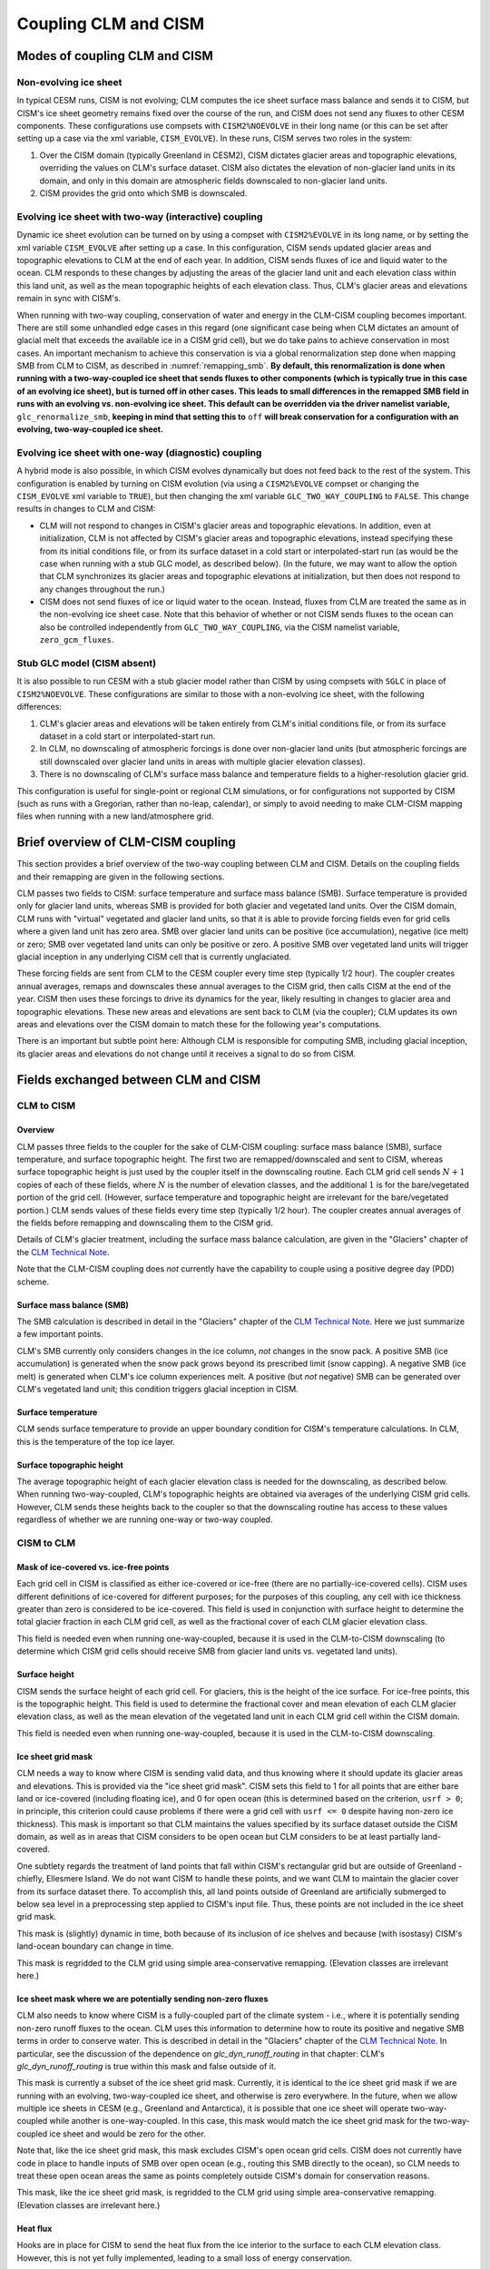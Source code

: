 .. _clm-cism-coupling:

************************
Coupling CLM and CISM
************************

==============================
Modes of coupling CLM and CISM
==============================

Non-evolving ice sheet
----------------------

In typical CESM runs, CISM is not evolving; CLM computes the ice sheet surface mass
balance and sends it to CISM, but CISM's ice sheet geometry remains fixed over the course
of the run, and CISM does not send any fluxes to other CESM components. These
configurations use compsets with ``CISM2%NOEVOLVE`` in their long name (or this can be set
after setting up a case via the xml variable, ``CISM_EVOLVE``). In these runs, CISM serves
two roles in the system:

#. Over the CISM domain (typically Greenland in CESM2), CISM dictates
   glacier areas and topographic elevations, overriding the values on
   CLM's surface dataset. CISM also dictates the elevation of
   non-glacier land units in its domain, and only in this domain are
   atmospheric fields downscaled to non-glacier land units.

#. CISM provides the grid onto which SMB is downscaled.


Evolving ice sheet with two-way (interactive) coupling
------------------------------------------------------

Dynamic ice sheet evolution can be turned on by using a compset with ``CISM2%EVOLVE`` in
its long name, or by setting the xml variable ``CISM_EVOLVE`` after setting up a case. In
this configuration, CISM sends updated glacier areas and topographic elevations to CLM at
the end of each year. In addition, CISM sends fluxes of ice and liquid water to the
ocean. CLM responds to these changes by adjusting the areas of the glacier land unit and
each elevation class within this land unit, as well as the mean topographic heights of
each elevation class. Thus, CLM's glacier areas and elevations remain in sync with
CISM's.

When running with two-way coupling, conservation of water and energy in the CLM-CISM
coupling becomes important. There are still some unhandled edge cases in this regard (one
significant case being when CLM dictates an amount of glacial melt that exceeds the
available ice in a CISM grid cell), but we do take pains to achieve conservation in most
cases. An important mechanism to achieve this conservation is via a global renormalization
step done when mapping SMB from CLM to CISM, as described in :numref:`remapping_smb`. **By
default, this renormalization is done when running with a two-way-coupled ice sheet that
sends fluxes to other components (which is typically true in this case of an evolving ice
sheet), but is turned off in other cases. This leads to small differences in the remapped
SMB field in runs with an evolving vs. non-evolving ice sheet. This default can be
overridden via the driver namelist variable,** ``glc_renormalize_smb``, **keeping in mind
that setting this to** ``off`` **will break conservation for a configuration with an
evolving, two-way-coupled ice sheet.**

Evolving ice sheet with one-way (diagnostic) coupling
-----------------------------------------------------

A hybrid mode is also possible, in which CISM evolves dynamically but does not feed back
to the rest of the system. This configuration is enabled by turning on CISM evolution (via
using a ``CISM2%EVOLVE`` compset or changing the ``CISM_EVOLVE`` xml variable to
``TRUE``), but then changing the xml variable ``GLC_TWO_WAY_COUPLING`` to ``FALSE``. This
change results in changes to CLM and CISM:

- CLM will not respond to changes in CISM's glacier areas and topographic elevations. In
  addition, even at initialization, CLM is not affected by CISM's glacier areas and
  topographic elevations, instead specifying these from its initial conditions file, or
  from its surface dataset in a cold start or interpolated-start run (as would be the case
  when running with a stub GLC model, as described below). (In the future, we may want to
  allow the option that CLM synchronizes its glacier areas and topographic elevations at
  initialization, but then does not respond to any changes throughout the run.)

- CISM does not send fluxes of ice or liquid water to the ocean. Instead, fluxes from CLM
  are treated the same as in the non-evolving ice sheet case. Note that this behavior of
  whether or not CISM sends fluxes to the ocean can also be controlled independently from
  ``GLC_TWO_WAY_COUPLING``, via the CISM namelist variable, ``zero_gcm_fluxes``.

Stub GLC model (CISM absent)
----------------------------

It is also possible to run CESM with a stub glacier model rather than CISM by using
compsets with ``SGLC`` in place of ``CISM2%NOEVOLVE``. These configurations are similar to
those with a non-evolving ice sheet, with the following differences:

#. CLM's glacier areas and elevations will be taken entirely from CLM's initial conditions
   file, or from its surface dataset in a cold start or interpolated-start run.

#. In CLM, no downscaling of atmospheric forcings is done over non-glacier land units (but
   atmospheric forcings are still downscaled over glacier land units in areas with
   multiple glacier elevation classes).

#. There is no downscaling of CLM's surface mass balance and temperature fields to a
   higher-resolution glacier grid.

This configuration is useful for single-point or regional CLM simulations, or for
configurations not supported by CISM (such as runs with a Gregorian, rather than no-leap,
calendar), or simply to avoid needing to make CLM-CISM mapping files when running with a
new land/atmosphere grid.

===================================
Brief overview of CLM-CISM coupling
===================================

This section provides a brief overview of the two-way coupling between CLM and
CISM. Details on the coupling fields and their remapping are given in the following
sections.

CLM passes two fields to CISM: surface temperature and surface mass balance (SMB). Surface
temperature is provided only for glacier land units, whereas SMB is provided for both
glacier and vegetated land units. Over the CISM domain, CLM runs with "virtual" vegetated
and glacier land units, so that it is able to provide forcing fields even for grid cells
where a given land unit has zero area. SMB over glacier land units can be positive (ice
accumulation), negative (ice melt) or zero; SMB over vegetated land units can only be
positive or zero. A positive SMB over vegetated land units will trigger glacial inception
in any underlying CISM cell that is currently unglaciated.

These forcing fields are sent from CLM to the CESM coupler every time step (typically 1/2
hour). The coupler creates annual averages, remaps and downscales these annual averages to
the CISM grid, then calls CISM at the end of the year. CISM then uses these forcings to
drive its dynamics for the year, likely resulting in changes to glacier area and
topographic elevations. These new areas and elevations are sent back to CLM (via the
coupler); CLM updates its own areas and elevations over the CISM domain to match these for
the following year's computations.

There is an important but subtle point here: Although CLM is responsible for computing
SMB, including glacial inception, its glacier areas and elevations do not change until it
receives a signal to do so from CISM.

=====================================
Fields exchanged between CLM and CISM
=====================================

CLM to CISM
-----------

Overview
~~~~~~~~

CLM passes three fields to the coupler for the sake of CLM-CISM coupling: surface mass
balance (SMB), surface temperature, and surface topographic height. The first two are
remapped/downscaled and sent to CISM, whereas surface topographic height is just used by
the coupler itself in the downscaling routine. Each CLM grid cell sends :math:`N+1` copies
of each of these fields, where :math:`N` is the number of elevation classes, and the
additional :math:`1` is for the bare/vegetated portion of the grid cell. (However, surface
temperature and topographic height are irrelevant for the bare/vegetated portion.) CLM
sends values of these fields every time step (typically 1/2 hour). The coupler creates
annual averages of the fields before remapping and downscaling them to the CISM grid.

Details of CLM's glacier treatment, including the surface mass balance calculation, are
given in the "Glaciers" chapter of the `CLM Technical Note`_.

Note that the CLM-CISM coupling does *not* currently have the capability to couple using a
positive degree day (PDD) scheme.

Surface mass balance (SMB)
~~~~~~~~~~~~~~~~~~~~~~~~~~

The SMB calculation is described in detail in the "Glaciers" chapter of the `CLM Technical
Note`_. Here we just summarize a few important points.

CLM's SMB currently only considers changes in the ice column, *not* changes in the snow
pack. A positive SMB (ice accumulation) is generated when the snow pack grows beyond its
prescribed limit (snow capping). A negative SMB (ice melt) is generated when CLM's ice
column experiences melt. A positive (but *not* negative) SMB can be generated over CLM's
vegetated land unit; this condition triggers glacial inception in CISM.

Surface temperature
~~~~~~~~~~~~~~~~~~~

CLM sends surface temperature to provide an upper boundary condition for CISM's
temperature calculations. In CLM, this is the temperature of the top ice layer.

Surface topographic height
~~~~~~~~~~~~~~~~~~~~~~~~~~

The average topographic height of each glacier elevation class is needed for the
downscaling, as described below. When running two-way-coupled, CLM's topographic heights
are obtained via averages of the underlying CISM grid cells. However, CLM sends these
heights back to the coupler so that the downscaling routine has access to these values
regardless of whether we are running one-way or two-way coupled.

CISM to CLM
-----------

Mask of ice-covered vs. ice-free points
~~~~~~~~~~~~~~~~~~~~~~~~~~~~~~~~~~~~~~~

Each grid cell in CISM is classified as either ice-covered or ice-free (there are no
partially-ice-covered cells). CISM uses different definitions of ice-covered for different
purposes; for the purposes of this coupling, any cell with ice thickness greater than zero
is considered to be ice-covered. This field is used in conjunction with surface height to
determine the total glacier fraction in each CLM grid cell, as well as the fractional
cover of each CLM glacier elevation class.

This field is needed even when running one-way-coupled, because it is used in the
CLM-to-CISM downscaling (to determine which CISM grid cells should receive SMB from
glacier land units vs. vegetated land units).

Surface height
~~~~~~~~~~~~~~

CISM sends the surface height of each grid cell. For glaciers, this is the height of the
ice surface. For ice-free points, this is the topographic height. This field is used to
determine the fractional cover and mean elevation of each CLM glacier elevation class, as
well as the mean elevation of the vegetated land unit in each CLM grid cell within the
CISM domain.

This field is needed even when running one-way-coupled, because it is used in the
CLM-to-CISM downscaling.

Ice sheet grid mask
~~~~~~~~~~~~~~~~~~~

CLM needs a way to know where CISM is sending valid data, and thus knowing where it should
update its glacier areas and elevations. This is provided via the "ice sheet grid
mask". CISM sets this field to 1 for all points that are either bare land or ice-covered
(including floating ice), and 0 for open ocean (this is determined based on the criterion,
``usrf > 0``; in principle, this criterion could cause problems if there were a grid cell
with ``usrf <= 0`` despite having non-zero ice thickness). This mask is important so that
CLM maintains the values specified by its surface dataset outside the CISM domain, as well
as in areas that CISM considers to be open ocean but CLM considers to be at least
partially land-covered.

One subtlety regards the treatment of land points that fall within CISM's rectangular grid
but are outside of Greenland - chiefly, Ellesmere Island. We do not want CISM to handle
these points, and we want CLM to maintain the glacier cover from its surface dataset
there. To accomplish this, all land points outside of Greenland are artificially submerged
to below sea level in a preprocessing step applied to CISM's input file. Thus, these
points are not included in the ice sheet grid mask.

This mask is (slightly) dynamic in time, both because of its inclusion of ice shelves and
because (with isostasy) CISM's land-ocean boundary can change in time.

This mask is regridded to the CLM grid using simple area-conservative
remapping. (Elevation classes are irrelevant here.)

Ice sheet mask where we are potentially sending non-zero fluxes
~~~~~~~~~~~~~~~~~~~~~~~~~~~~~~~~~~~~~~~~~~~~~~~~~~~~~~~~~~~~~~~

CLM also needs to know where CISM is a fully-coupled part of the climate system - i.e.,
where it is potentially sending non-zero runoff fluxes to the ocean. CLM uses this
information to determine how to route its positive and negative SMB terms in order to
conserve water. This is described in detail in the "Glaciers" chapter of the `CLM
Technical Note`_. In particular, see the discussion of the dependence on
*glc\_dyn\_runoff\_routing* in that chapter: CLM's *glc\_dyn\_runoff\_routing* is true
within this mask and false outside of it.

This mask is currently a subset of the ice sheet grid mask. Currently, it is identical to
the ice sheet grid mask if we are running with an evolving, two-way-coupled ice sheet, and
otherwise is zero everywhere. In the future, when we allow multiple ice sheets in CESM
(e.g., Greenland and Antarctica), it is possible that one ice sheet will operate
two-way-coupled while another is one-way-coupled. In this case, this mask would match the
ice sheet grid mask for the two-way-coupled ice sheet and would be zero for the other.

Note that, like the ice sheet grid mask, this mask excludes CISM's open ocean grid
cells. CISM does not currently have code in place to handle inputs of SMB over open ocean
(e.g., routing this SMB directly to the ocean), so CLM needs to treat these open ocean
areas the same as points completely outside CISM's domain for conservation reasons.

This mask, like the ice sheet grid mask, is regridded to the CLM grid using simple
area-conservative remapping. (Elevation classes are irrelevant here.)

Heat flux
~~~~~~~~~

Hooks are in place for CISM to send the heat flux from the ice interior to the surface to
each CLM elevation class. However, this is not yet fully implemented, leading to a small
loss of energy conservation.

This flux is only applicable when running with an evolving, two-way-coupled ice sheet.

Other fields sent from CISM
---------------------------

Ice runoff (calving)
~~~~~~~~~~~~~~~~~~~~

CISM sends an ice runoff - i.e., calving - flux directly to the ocean (POP). When this flux
reaches the ocean, POP immediately melts the ice, so this ice flux is equivalent to a
negative salinity flux together with a negative heat flux. Hooks are in place to instead
direct this flux to the sea ice model, but CESM's sea ice model is not yet capable of
simulating icebergs.

This flux is only applicable when running with an evolving, two-way-coupled ice sheet.

Liquid runoff (basal melting)
~~~~~~~~~~~~~~~~~~~~~~~~~~~~~

CISM sends a liquid runoff flux directly to the ocean; this is generated from basal
melting. Note that this term does *not* include surface melting: the surface melt term is
sent from CLM to the ocean via the runoff routing model.

This flux is only applicable when running with an evolving, two-way-coupled ice sheet.

=====================================
Remapping fields between CLM and CISM
=====================================

.. _remapping_smb:

Remapping surface mass balance from CLM to CISM
-----------------------------------------------

As described above, the surface mass balance (SMB) of ice sheets is computed by CLM
for each column (i.e., elevation class) of each glaciated landunit in each grid cell on the land grid.
The SMB is then remapped by the coupler to the finer ice sheet grid and passed to CISM.
When CESM is run with two-way, interactive coupling between glaciers and ice sheets, we want to conserve
the total amount of water in the system, while also mapping SMB smoothly and accurately between grids.

Specifically, we would like the SMB remapping to satisfy the following requirements:

1. ``Conservation``: For any ice sheet defined by a CISM domain, the sum over CLM grid cells of the SMB sent to the coupler
   is equal (within machine roundoff) to the sum over CISM grid cells of the SMB received from the coupler.
   Note that this is a global (i.e., whole-ice-sheet) rather than a local requirement.

2. ``Smoothness``: The remapping is smooth and continuous on the CISM grid, without obvious imprinting of the coarser CLM grid.

3. ``Accuracy``: The SMB applied in CISM at a given location is close to the value computed by CLM at that location
   and elevation.

4. ``Sign preservation``: Any positive SMB in CLM maps to a positive SMB in CISM, and likewise for negative SMB.

Here we describe the algorithm used by the coupler to satisfy these requirements.  First we introduce some notation:

- ``lfrac`` is the fraction of a CLM grid cell that does not overlap the ocean grid and is treated as land.
  Since the ocean and land grids are non-conforming, we can have ``0 < lfrac < 1`` in CLM cells near the ocean boundary.

- ``Sg_icemask_g`` is a binary mask on the CISM grid that identifies cells which are ice-covered and/or land-covered,
  and therefore are eligible to apply a nonzero SMB from CLM.  (Ice-free land cells can have a positive SMB,
  and ice-covered cells can have an SMB of either sign.)  CISM cells that are ice- and/or land-covered have
  ``Sg_icemask_g = 1``, and ice-free ocean cells have ``Sg_icemask_g = 0``.

- ``Sg_icemask_l`` is obtained by mapping ``Sg_icemask_g`` from the CISM grid to the CLM grid.
  Since the grids are different, this mask is not binary; we can have ``0 < Sg_icemask_l < 1``.

- ``g = min(lfrac, Sg_icemask_l)`` is the fraction of CLM-computed SMB that is sent to CISM via the coupler.
  The remaining SMB is not sent to CISM.  A fraction ``lfrac - g`` is sent by the coupler to the runoff model;
  this is the fraction of the cell that is land-covered but does not overlap the CISM grid.  The remaining
  fraction, ``1 - lfrac``, is not sent to either CISM or the runoff model, because any precipitation in
  the non-land part of a CLM cell has already fallen into the ocean.

- :math:`A_i` is the area of a CLM grid cell.  CLM and the coupler agree on the grid cell area.

- :math:`A_j` is the area of a CISM grid cell according to CISM, and :math:`A_j^c` is the area according to the coupler.
  These two areas differ because CISM's stereographic projection does not conserve area.

- :math:`f_{ik}` is the fraction of CLM grid cell *i* occupied by glacier ice in elevation class *k*.

- :math:`q_{ik}` is the SMB of CLM grid cell *i* in elevation class *k*.

- :math:`q_j` is the SMB remapped to CISM grid cell *j*.

Using this notation, we can express the conservation requirement (1):

.. math::
   :label: conservation

   \sum_i{g_i A_i \sum_k{f_{ik} q_{ik}}} = \sum_j{A_j q_j},

where the sum on the LHS is taken over grid cells *i* and columns *k* on the CLM grid, and
the sum on the RHS is taken over grid cells *j* on the CISM grid.

To additionally satisfy sign preservation (4), Eq. :eq:`conservation` is replaced by two equations:
one for the accumulation zone (limited to cells and columns with :math:`q > 0`),
and one for the ablation zone (limited to cells and columns with :math:`q < 0`).

Requirements (2) and (3) are ensured by bilinear remapping in the horizontal plane combined
with linear interpolation in the vertical. These operations are smooth but not conservative.
Thus, in order to satisfy all four requirements, bilinear remapping and vertical interpolation
are followed by a normalization step that guarantees conservation in both the accumulation and ablation zones.

The algorithm proceeds as follows:

1. In CLM, compute the SMB for each grid cell and elevation class (EC) that has nonzero overlap (:math:`g > 0`)
   with the CISM domain, and send to the coupler.

2. Accumulate and average the SMB for each EC over the CLM-CISM coupling interval
   (typically 1 year).

3. At the end of the coupling interval, compute the total SMB in the accumulation and ablation zones of CLM.

4. For each EC, do a bilinear remapping of SMB from the CLM grid to the CISM grid.

5. For each CISM grid cell, do a linear interpolation in elevation space between adjacent ECs, to compute
   the SMB at the CISM cell elevation.  If a cell lies above or below the range of elevations in the
   various ECs, values from the highest and lowest ECs are extrapolated.  *Note: State whether this 
   is a linear extrapolation from the two highest and lowest ECs, or simply an extension of the highest and lowest values.*

6. Compute the total (uncorrected) SMB in the accumulation and ablation zones of CISM.

7. Apply a normalization correction for conservation.  For example, suppose
   :math:`Q_{\text{acc}}^{\text{clm}} = 1.05 \, Q_{\text{acc}}^{\text{cism}}`,
   where :math:`Q_{\text{acc}}` is the total SMB in the accumulation zone of a given model.
   Then in every CISM cell that lies in the accumulation zone, we would multiply the SMB by
   :math:`Q_{\text{acc}}^{\text{clm}}\, / \, Q_{\text{acc}}^{\text{cism}} = 1.05` (and similarly for the ablation zone).

8. Send the normalized SMB on the CISM grid to CISM.

Step 1 is done in CLM at every time step.  The other steps are done in the coupler, with steps 3-8
carried out at the end of the coupling interval.

In practice, normalization factors usually fall between 0.9 and 1.1 at typical CESM global grid resolutions
of :math:`\sim 1^\circ`.  Thus, if an SMB of 1 m/yr is computed in CLM, the downscaled SMB in CISM might differ
by up to 10%.  If we used conservative rather than bilinear remapping, differences also would be up to about 10%,
because of area distortions on CISM's polar stereographic grid.
Thus the local errors for bilinear remapping and renormalization are similar to the local errors for conservative remapping.
Bilinear remapping, however, is far smoother; smoothness is obtained at the cost of local conservation.

.. _CLM Technical Note: https://escomp.github.io/ctsm-docs

